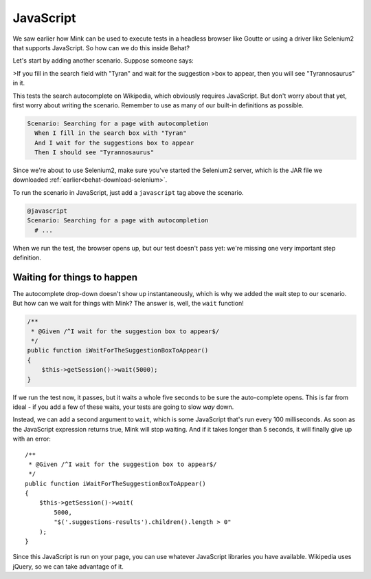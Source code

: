 JavaScript
==========

We saw earlier how Mink can be used to execute tests in a headless browser
like Goutte or using a driver like Selenium2 that supports JavaScript. So
how can we do this inside Behat?

Let's start by adding another scenario. Suppose someone says:

>If you fill in the search field with "Tyran" and wait for the suggestion
>box to appear, then you will see "Tyrannosaurus" in it.

This tests the search autocomplete on Wikipedia, which obviously requires
JavaScript. But don't worry about that yet, first worry about writing the
scenario. Remember to use as many of our built-in definitions as possible.

.. code-block:: gherkin

    Scenario: Searching for a page with autocompletion
      When I fill in the search box with "Tyran"
      And I wait for the suggestions box to appear
      Then I should see "Tyrannosaurus"

Since we're about to use Selenium2, make sure you've started the Selenium2
server, which is the JAR file we downloaded :ref:`earlier<behat-download-selenium>`.

To run the scenario in JavaScript, just add a ``javascript`` tag above the
scenario.

.. code-block:: gherkin

    @javascript
    Scenario: Searching for a page with autocompletion
      # ...

When we run the test, the browser opens up, but our test doesn't
pass yet: we're missing one very important step definition.

Waiting for things to happen
----------------------------

The autocomplete drop-down doesn't show up instantaneously, which is why
we added the wait step to our scenario. But how can we wait for things with
Mink? The answer is, well, the ``wait`` function!

.. code-block:: php

    /**
     * @Given /^I wait for the suggestion box to appear$/
     */
    public function iWaitForTheSuggestionBoxToAppear()
    {
        $this->getSession()->wait(5000);
    }

If we run the test now, it passes, but it waits a whole five seconds to be
sure the auto-complete opens. This is far from ideal - if you add a few of
these waits, your tests are going to slow *way* down.

Instead, we can add a second argument to ``wait``, which is some JavaScript
that's run every 100 milliseconds. As soon as the JavaScript expression returns
true, Mink will stop waiting. And if it takes longer than 5 seconds, it will
finally give up with an error::

    /**
     * @Given /^I wait for the suggestion box to appear$/
     */
    public function iWaitForTheSuggestionBoxToAppear()
    {
        $this->getSession()->wait(
            5000,
            "$('.suggestions-results').children().length > 0"
        );
    }

Since this JavaScript is run on your page, you can use whatever JavaScript
libraries you have available. Wikipedia uses jQuery, so we can take advantage
of it.
